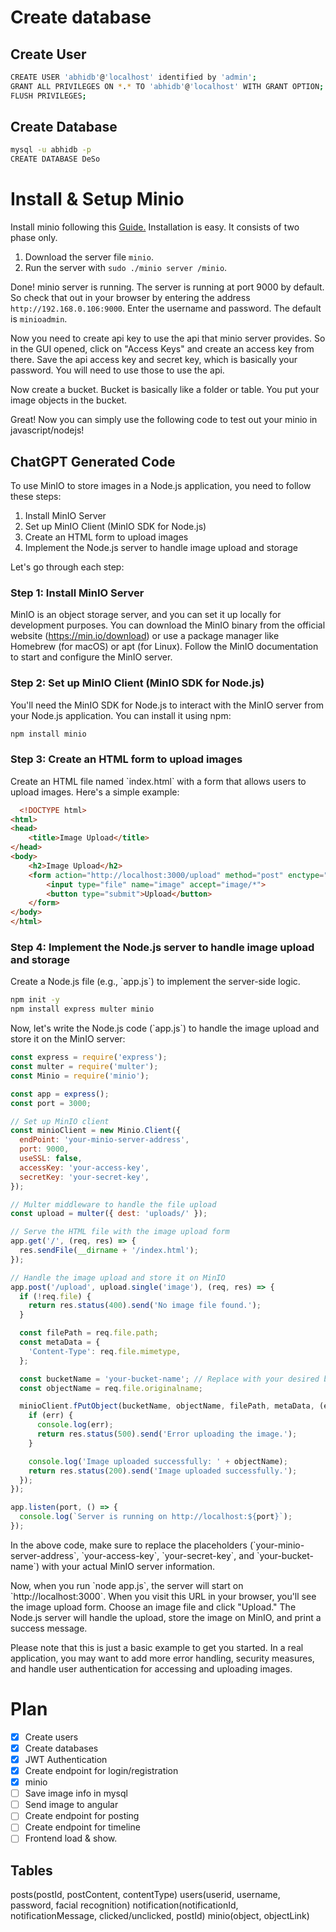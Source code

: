 * Create database
** Create User

#+begin_src bash
  CREATE USER 'abhidb'@'localhost' identified by 'admin';
  GRANT ALL PRIVILEGES ON *.* TO 'abhidb'@'localhost' WITH GRANT OPTION;
  FLUSH PRIVILEGES;
#+end_src
** Create Database
#+begin_src bash
  mysql -u abhidb -p
  CREATE DATABASE DeSo
#+end_src
* Install & Setup Minio
Install minio following this [[https://linuxhint.com/installing_minio_ubuntu/][Guide.]] Installation is easy. It consists of two phase only.
1. Download the server file ~minio~.
2. Run the server with ~sudo ./minio server /minio~.

Done! minio server is running. The server is running at port 9000 by default. So check that out in your browser by entering the address ~http://192.168.0.106:9000~. Enter the username and password. The default is ~minioadmin~.


Now you need to create api key to use the api that minio server provides. So in the GUI opened, click on "Access Keys" and create an access key from there. Save the api access key and secret key, which is basically your password. You will need to use those to use the api.

Now create a bucket. Bucket is basically like a folder or table. You put your image objects in the bucket. 

Great! Now you can simply use the following code to test out your minio in javascript/nodejs!

** ChatGPT Generated Code
To use MinIO to store images in a Node.js application, you need to follow these steps:

1. Install MinIO Server
2. Set up MinIO Client (MinIO SDK for Node.js)
3. Create an HTML form to upload images
4. Implement the Node.js server to handle image upload and storage

Let's go through each step:

*** Step 1: Install MinIO Server
MinIO is an object storage server, and you can set it up locally for development purposes. You can download the MinIO binary from the official website (https://min.io/download) or use a package manager like Homebrew (for macOS) or apt (for Linux). Follow the MinIO documentation to start and configure the MinIO server.

*** Step 2: Set up MinIO Client (MinIO SDK for Node.js)
You'll need the MinIO SDK for Node.js to interact with the MinIO server from your Node.js application. You can install it using npm:

#+begin_src  bash
npm install minio
#+end_src

*** Step 3: Create an HTML form to upload images

Create an HTML file named `index.html` with a form that allows users to upload images. Here's a simple example:

#+begin_src html
  <!DOCTYPE html>
<html>
<head>
    <title>Image Upload</title>
</head>
<body>
    <h2>Image Upload</h2>
    <form action="http://localhost:3000/upload" method="post" enctype="multipart/form-data">
        <input type="file" name="image" accept="image/*">
        <button type="submit">Upload</button>
    </form>
</body>
</html>

#+end_src


*** Step 4: Implement the Node.js server to handle image upload and storage
Create a Node.js file (e.g., `app.js`) to implement the server-side logic.

#+begin_src bash
npm init -y
npm install express multer minio
#+end_src

Now, let's write the Node.js code (`app.js`) to handle the image upload and store it on the MinIO server:

#+begin_src javascript
const express = require('express');
const multer = require('multer');
const Minio = require('minio');

const app = express();
const port = 3000;

// Set up MinIO client
const minioClient = new Minio.Client({
  endPoint: 'your-minio-server-address',
  port: 9000,
  useSSL: false,
  accessKey: 'your-access-key',
  secretKey: 'your-secret-key',
});

// Multer middleware to handle the file upload
const upload = multer({ dest: 'uploads/' });

// Serve the HTML file with the image upload form
app.get('/', (req, res) => {
  res.sendFile(__dirname + '/index.html');
});

// Handle the image upload and store it on MinIO
app.post('/upload', upload.single('image'), (req, res) => {
  if (!req.file) {
    return res.status(400).send('No image file found.');
  }

  const filePath = req.file.path;
  const metaData = {
    'Content-Type': req.file.mimetype,
  };

  const bucketName = 'your-bucket-name'; // Replace with your desired bucket name
  const objectName = req.file.originalname;

  minioClient.fPutObject(bucketName, objectName, filePath, metaData, (err, etag) => {
    if (err) {
      console.log(err);
      return res.status(500).send('Error uploading the image.');
    }

    console.log('Image uploaded successfully: ' + objectName);
    return res.status(200).send('Image uploaded successfully.');
  });
});

app.listen(port, () => {
  console.log(`Server is running on http://localhost:${port}`);
});
#+end_src
In the above code, make sure to replace the placeholders (`your-minio-server-address`, `your-access-key`, `your-secret-key`, and `your-bucket-name`) with your actual MinIO server information.

Now, when you run `node app.js`, the server will start on `http://localhost:3000`. When you visit this URL in your browser, you'll see the image upload form. Choose an image file and click "Upload." The Node.js server will handle the upload, store the image on MinIO, and print a success message.

Please note that this is just a basic example to get you started. In a real application, you may want to add more error handling, security measures, and handle user authentication for accessing and uploading images.

* Plan
- [X] Create users
- [X] Create databases
- [X] JWT Authentication
- [X] Create endpoint for login/registration
- [X] minio
- [ ] Save image info in mysql
- [ ] Send image to angular
- [ ] Create endpoint for posting
- [ ] Create endpoint for timeline
- [ ] Frontend load & show.

** Tables
posts(postId, postContent, contentType)
users(userid, username, password, facial recognition)
notification(notificationId, notificationMessage, clicked/unclicked, postId)
minio(object, objectLink)
